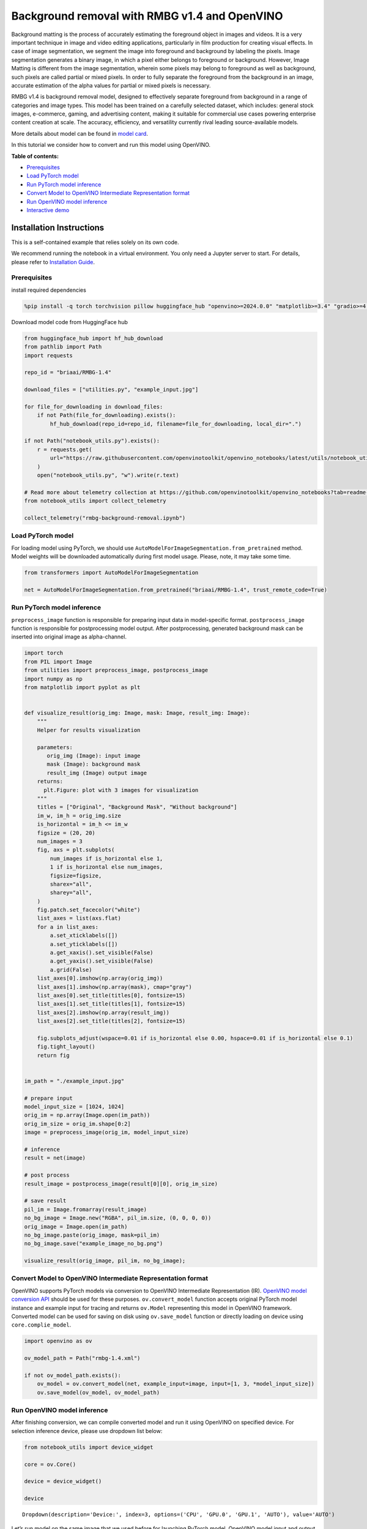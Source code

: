 Background removal with RMBG v1.4 and OpenVINO
==============================================

Background matting is the process of accurately estimating the
foreground object in images and videos. It is a very important technique
in image and video editing applications, particularly in film production
for creating visual effects. In case of image segmentation, we segment
the image into foreground and background by labeling the pixels. Image
segmentation generates a binary image, in which a pixel either belongs
to foreground or background. However, Image Matting is different from
the image segmentation, wherein some pixels may belong to foreground as
well as background, such pixels are called partial or mixed pixels. In
order to fully separate the foreground from the background in an image,
accurate estimation of the alpha values for partial or mixed pixels is
necessary.

RMBG v1.4 is background removal model, designed to effectively separate
foreground from background in a range of categories and image types.
This model has been trained on a carefully selected dataset, which
includes: general stock images, e-commerce, gaming, and advertising
content, making it suitable for commercial use cases powering enterprise
content creation at scale. The accuracy, efficiency, and versatility
currently rival leading source-available models.

More details about model can be found in `model
card <https://huggingface.co/briaai/RMBG-1.4>`__.

In this tutorial we consider how to convert and run this model using
OpenVINO.

**Table of contents:**

-  `Prerequisites <#prerequisites>`__
-  `Load PyTorch model <#load-pytorch-model>`__
-  `Run PyTorch model inference <#run-pytorch-model-inference>`__
-  `Convert Model to OpenVINO Intermediate Representation
   format <#convert-model-to-openvino-intermediate-representation-format>`__
-  `Run OpenVINO model inference <#run-openvino-model-inference>`__
-  `Interactive demo <#interactive-demo>`__

Installation Instructions
~~~~~~~~~~~~~~~~~~~~~~~~~

This is a self-contained example that relies solely on its own code.

We recommend running the notebook in a virtual environment. You only
need a Jupyter server to start. For details, please refer to
`Installation
Guide <https://github.com/openvinotoolkit/openvino_notebooks/blob/latest/README.md#-installation-guide>`__.

Prerequisites
-------------



install required dependencies

.. code:: ipython3

    %pip install -q torch torchvision pillow huggingface_hub "openvino>=2024.0.0" "matplotlib>=3.4" "gradio>=4.15" "transformers>=4.39.1" tqdm --extra-index-url https://download.pytorch.org/whl/cpu

Download model code from HuggingFace hub

.. code:: ipython3

    from huggingface_hub import hf_hub_download
    from pathlib import Path
    import requests

    repo_id = "briaai/RMBG-1.4"

    download_files = ["utilities.py", "example_input.jpg"]

    for file_for_downloading in download_files:
        if not Path(file_for_downloading).exists():
            hf_hub_download(repo_id=repo_id, filename=file_for_downloading, local_dir=".")

    if not Path("notebook_utils.py").exists():
        r = requests.get(
            url="https://raw.githubusercontent.com/openvinotoolkit/openvino_notebooks/latest/utils/notebook_utils.py",
        )
        open("notebook_utils.py", "w").write(r.text)

    # Read more about telemetry collection at https://github.com/openvinotoolkit/openvino_notebooks?tab=readme-ov-file#-telemetry
    from notebook_utils import collect_telemetry

    collect_telemetry("rmbg-background-removal.ipynb")

Load PyTorch model
------------------



For loading model using PyTorch, we should use
``AutoModelForImageSegmentation.from_pretrained`` method. Model weights
will be downloaded automatically during first model usage. Please, note,
it may take some time.

.. code:: ipython3

    from transformers import AutoModelForImageSegmentation

    net = AutoModelForImageSegmentation.from_pretrained("briaai/RMBG-1.4", trust_remote_code=True)

Run PyTorch model inference
---------------------------



``preprocess_image`` function is responsible for preparing input data in
model-specific format. ``postprocess_image`` function is responsible for
postprocessing model output. After postprocessing, generated background
mask can be inserted into original image as alpha-channel.

.. code:: ipython3

    import torch
    from PIL import Image
    from utilities import preprocess_image, postprocess_image
    import numpy as np
    from matplotlib import pyplot as plt


    def visualize_result(orig_img: Image, mask: Image, result_img: Image):
        """
        Helper for results visualization

        parameters:
           orig_img (Image): input image
           mask (Image): background mask
           result_img (Image) output image
        returns:
          plt.Figure: plot with 3 images for visualization
        """
        titles = ["Original", "Background Mask", "Without background"]
        im_w, im_h = orig_img.size
        is_horizontal = im_h <= im_w
        figsize = (20, 20)
        num_images = 3
        fig, axs = plt.subplots(
            num_images if is_horizontal else 1,
            1 if is_horizontal else num_images,
            figsize=figsize,
            sharex="all",
            sharey="all",
        )
        fig.patch.set_facecolor("white")
        list_axes = list(axs.flat)
        for a in list_axes:
            a.set_xticklabels([])
            a.set_yticklabels([])
            a.get_xaxis().set_visible(False)
            a.get_yaxis().set_visible(False)
            a.grid(False)
        list_axes[0].imshow(np.array(orig_img))
        list_axes[1].imshow(np.array(mask), cmap="gray")
        list_axes[0].set_title(titles[0], fontsize=15)
        list_axes[1].set_title(titles[1], fontsize=15)
        list_axes[2].imshow(np.array(result_img))
        list_axes[2].set_title(titles[2], fontsize=15)

        fig.subplots_adjust(wspace=0.01 if is_horizontal else 0.00, hspace=0.01 if is_horizontal else 0.1)
        fig.tight_layout()
        return fig


    im_path = "./example_input.jpg"

    # prepare input
    model_input_size = [1024, 1024]
    orig_im = np.array(Image.open(im_path))
    orig_im_size = orig_im.shape[0:2]
    image = preprocess_image(orig_im, model_input_size)

    # inference
    result = net(image)

    # post process
    result_image = postprocess_image(result[0][0], orig_im_size)

    # save result
    pil_im = Image.fromarray(result_image)
    no_bg_image = Image.new("RGBA", pil_im.size, (0, 0, 0, 0))
    orig_image = Image.open(im_path)
    no_bg_image.paste(orig_image, mask=pil_im)
    no_bg_image.save("example_image_no_bg.png")

    visualize_result(orig_image, pil_im, no_bg_image);



.. image:: rmbg-background-removal-with-output_files/rmbg-background-removal-with-output_8_0.png


Convert Model to OpenVINO Intermediate Representation format
------------------------------------------------------------



OpenVINO supports PyTorch models via conversion to OpenVINO Intermediate
Representation (IR). `OpenVINO model conversion
API <https://docs.openvino.ai/2024/openvino-workflow/model-preparation.html#convert-a-model-with-python-convert-model>`__
should be used for these purposes. ``ov.convert_model`` function accepts
original PyTorch model instance and example input for tracing and
returns ``ov.Model`` representing this model in OpenVINO framework.
Converted model can be used for saving on disk using ``ov.save_model``
function or directly loading on device using ``core.complie_model``.

.. code:: ipython3

    import openvino as ov

    ov_model_path = Path("rmbg-1.4.xml")

    if not ov_model_path.exists():
        ov_model = ov.convert_model(net, example_input=image, input=[1, 3, *model_input_size])
        ov.save_model(ov_model, ov_model_path)

Run OpenVINO model inference
----------------------------



After finishing conversion, we can compile converted model and run it
using OpenVINO on specified device. For selection inference device,
please use dropdown list below:

.. code:: ipython3

    from notebook_utils import device_widget

    core = ov.Core()

    device = device_widget()

    device




.. parsed-literal::

    Dropdown(description='Device:', index=3, options=('CPU', 'GPU.0', 'GPU.1', 'AUTO'), value='AUTO')



Let’s run model on the same image that we used before for launching
PyTorch model. OpenVINO model input and output is fully compatible with
original pre- and postprocessing steps, it means that we can reuse them.

.. code:: ipython3

    ov_compiled_model = core.compile_model(ov_model_path, device.value)

    result = ov_compiled_model(image)[0]

    # post process
    result_image = postprocess_image(torch.from_numpy(result), orig_im_size)

    # save result
    pil_im = Image.fromarray(result_image)
    no_bg_image = Image.new("RGBA", pil_im.size, (0, 0, 0, 0))
    orig_image = Image.open(im_path)
    no_bg_image.paste(orig_image, mask=pil_im)
    no_bg_image.save("example_image_no_bg.png")

    visualize_result(orig_image, pil_im, no_bg_image);



.. image:: rmbg-background-removal-with-output_files/rmbg-background-removal-with-output_14_0.png


Interactive demo
----------------



.. code:: ipython3

    def get_background_mask(model, image):
        return model(image)[0]


    def on_submit(image):
        original_image = image.copy()

        h, w = image.shape[:2]
        image = preprocess_image(original_image, model_input_size)

        mask = get_background_mask(ov_compiled_model, image)
        result_image = postprocess_image(torch.from_numpy(mask), (h, w))
        pil_im = Image.fromarray(result_image)
        orig_img = Image.fromarray(original_image)
        no_bg_image = Image.new("RGBA", pil_im.size, (0, 0, 0, 0))
        no_bg_image.paste(orig_img, mask=pil_im)

        return no_bg_image

.. code:: ipython3

    import requests

    if not Path("gradio_helper.py").exists():
        r = requests.get(url="https://raw.githubusercontent.com/openvinotoolkit/openvino_notebooks/latest/notebooks/rmbg-background-removal/gradio_helper.py")
        open("gradio_helper.py", "w").write(r.text)

    from gradio_helper import make_demo

    demo = make_demo(fn=on_submit)

    try:
        demo.launch(debug=True)
    except Exception:
        demo.launch(share=True, debug=True)
    # If you are launching remotely, specify server_name and server_port
    # EXAMPLE: `demo.launch(server_name='your server name', server_port='server port in int')`
    # To learn more please refer to the Gradio docs: https://gradio.app/docs/
